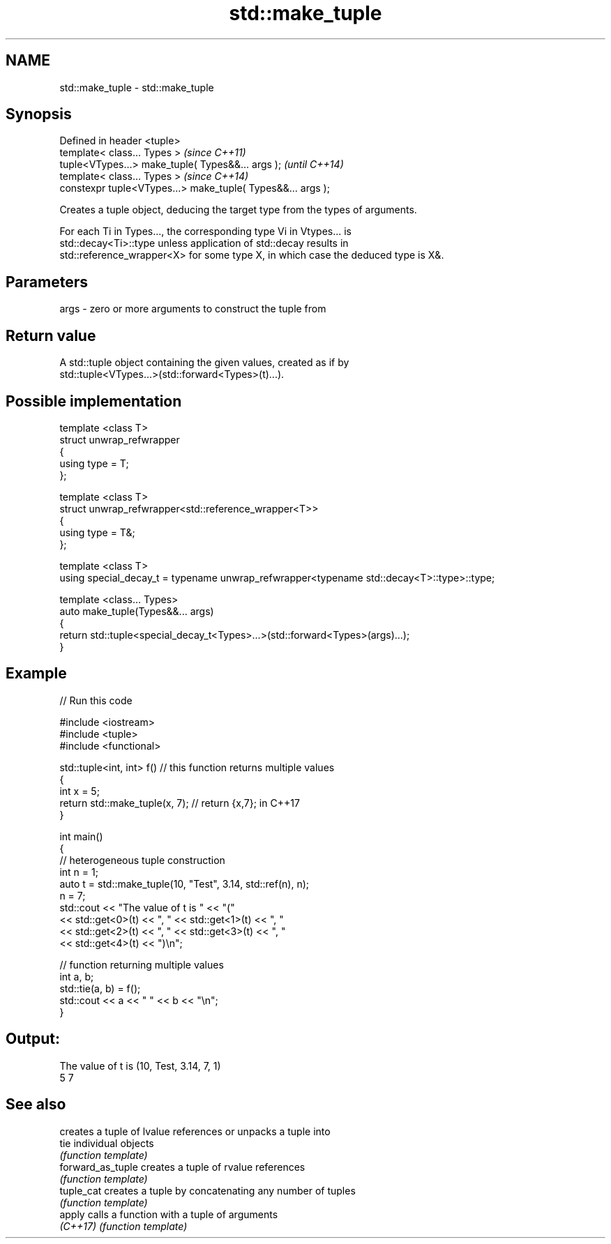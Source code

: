 .TH std::make_tuple 3 "Nov 16 2016" "2.1 | http://cppreference.com" "C++ Standard Libary"
.SH NAME
std::make_tuple \- std::make_tuple

.SH Synopsis
   Defined in header <tuple>
   template< class... Types >                                 \fI(since C++11)\fP
   tuple<VTypes...> make_tuple( Types&&... args );            \fI(until C++14)\fP
   template< class... Types >                                 \fI(since C++14)\fP
   constexpr tuple<VTypes...> make_tuple( Types&&... args );

   Creates a tuple object, deducing the target type from the types of arguments.

   For each Ti in Types..., the corresponding type Vi in Vtypes... is
   std::decay<Ti>::type unless application of std::decay results in
   std::reference_wrapper<X> for some type X, in which case the deduced type is X&.

.SH Parameters

   args - zero or more arguments to construct the tuple from

.SH Return value

   A std::tuple object containing the given values, created as if by
   std::tuple<VTypes...>(std::forward<Types>(t)...).

.SH Possible implementation

   template <class T>
   struct unwrap_refwrapper
   {
       using type = T;
   };

   template <class T>
   struct unwrap_refwrapper<std::reference_wrapper<T>>
   {
       using type = T&;
   };

   template <class T>
   using special_decay_t = typename unwrap_refwrapper<typename std::decay<T>::type>::type;

   template <class... Types>
   auto make_tuple(Types&&... args)
   {
       return std::tuple<special_decay_t<Types>...>(std::forward<Types>(args)...);
   }

.SH Example

   
// Run this code

 #include <iostream>
 #include <tuple>
 #include <functional>

 std::tuple<int, int> f() // this function returns multiple values
 {
     int x = 5;
     return std::make_tuple(x, 7); // return {x,7}; in C++17
 }

 int main()
 {
     // heterogeneous tuple construction
     int n = 1;
     auto t = std::make_tuple(10, "Test", 3.14, std::ref(n), n);
     n = 7;
     std::cout << "The value of t is "  << "("
               << std::get<0>(t) << ", " << std::get<1>(t) << ", "
               << std::get<2>(t) << ", " << std::get<3>(t) << ", "
               << std::get<4>(t) << ")\\n";

     // function returning multiple values
     int a, b;
     std::tie(a, b) = f();
     std::cout << a << " " << b << "\\n";
 }

.SH Output:

 The value of t is (10, Test, 3.14, 7, 1)
 5 7

.SH See also

                    creates a tuple of lvalue references or unpacks a tuple into
   tie              individual objects
                    \fI(function template)\fP
   forward_as_tuple creates a tuple of rvalue references
                    \fI(function template)\fP
   tuple_cat        creates a tuple by concatenating any number of tuples
                    \fI(function template)\fP
   apply            calls a function with a tuple of arguments
   \fI(C++17)\fP          \fI(function template)\fP
